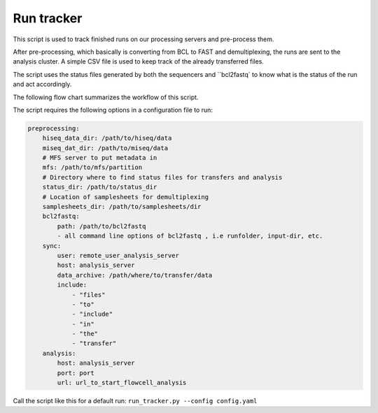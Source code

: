 Run tracker
===========

This script is used to track finished runs on our processing servers and pre-process them.

After pre-processing, which basically is converting from BCL to FAST and demultiplexing,
the runs are sent to the analysis cluster. A simple CSV file is used to keep track
of the already transferred files.

The script uses the status files generated by both the sequencers and ``bcl2fastq`
to know what is the status of the run and act accordingly.

The following flow chart summarizes the workflow of this script.

.. image:: ../../_static/figures/run_tracker_flowchart.png


The script requires the following options in a configuration file to run:

.. code-block:: yaml

    preprocessing:
        hiseq_data_dir: /path/to/hiseq/data
        miseq_dat_dir: /path/to/miseq/data
        # MFS server to put metadata in
        mfs: /path/to/mfs/partition
        # Directory where to find status files for transfers and analysis
        status_dir: /path/to/status_dir
        # Location of samplesheets for demultiplexing
        samplesheets_dir: /path/to/samplesheets/dir
        bcl2fastq: 
            path: /path/to/bcl2fastq
            - all command line options of bcl2fastq , i.e runfolder, input-dir, etc.
        sync:
            user: remote_user_analysis_server
            host: analysis_server
            data_archive: /path/where/to/transfer/data
            include:
                - "files"
                - "to"
                - "include"
                - "in"
                - "the"
                - "transfer"
        analysis:
            host: analysis_server
            port: port
            url: url_to_start_flowcell_analysis

Call the script like this for a default run: ``run_tracker.py --config config.yaml``